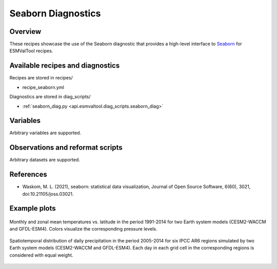 .. _recipes_seaborn_diag:

Seaborn Diagnostics
===================

Overview
--------

These recipes showcase the use of the Seaborn diagnostic that provides a
high-level interface to `Seaborn <https://seaborn.pydata.org>`__ for ESMValTool
recipes.


Available recipes and diagnostics
---------------------------------

Recipes are stored in recipes/

* recipe_seaborn.yml

Diagnostics are stored in diag_scripts/

* :ref:`seaborn_diag.py <api.esmvaltool.diag_scripts.seaborn_diag>`


Variables
---------

Arbitrary variables are supported.


Observations and reformat scripts
---------------------------------

Arbitrary datasets are supported.


References
----------

* Waskom, M. L. (2021), seaborn: statistical data visualization, Journal of
  Open Source Software, 6(60), 3021, doi:10.21105/joss.03021.


Example plots
-------------

.. _fig_seaborn_1:
.. figure:: /recipes/figures/seaborn/ta_vs_lat.jpg
   :align: center
   :width: 50%

   Monthly and zonal mean temperatures vs. latitude in the period 1991-2014 for
   two Earth system models (CESM2-WACCM and GFDL-ESM4).
   Colors visualize the corresponding pressure levels.

.. _fig_seaborn_2:
.. figure:: /recipes/figures/seaborn/regional_pr_hists.jpg
   :align: center
   :width: 50%

   Spatiotemporal distribution of daily precipitation in the period 2005-2014
   for six IPCC AR6 regions simulated by two Earth system models (CESM2-WACCM
   and GFDL-ESM4).
   Each day in each grid cell in the corresponding regions is considered with
   equal weight.

